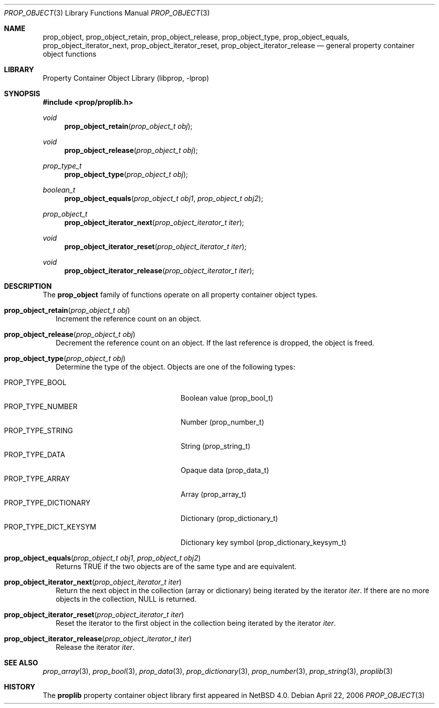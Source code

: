 .\"	$NetBSD: prop_object.3,v 1.2 2006/05/18 03:05:19 thorpej Exp $
.\"
.\" Copyright (c) 2006 The NetBSD Foundation, Inc.
.\" All rights reserved.
.\" 
.\" This code is derived from software contributed to The NetBSD Foundation
.\" by Jason R. Thorpe.
.\" 
.\" Redistribution and use in source and binary forms, with or without
.\" modification, are permitted provided that the following conditions
.\" are met:
.\" 1. Redistributions of source code must retain the above copyright
.\" notice, this list of conditions and the following disclaimer.
.\" 2. Redistributions in binary form must reproduce the above copyright
.\" notice, this list of conditions and the following disclaimer in the
.\" documentation and/or other materials provided with the distribution.
.\" 3. All advertising materials mentioning features or use of this software
.\" must display the following acknowledgement:
.\" This product includes software developed by the NetBSD
.\" Foundation, Inc. and its contributors.
.\" 4. Neither the name of The NetBSD Foundation nor the names of its
.\" contributors may be used to endorse or promote products derived
.\" from this software without specific prior written permission.
.\" 
.\" THIS SOFTWARE IS PROVIDED BY THE NETBSD FOUNDATION, INC. AND CONTRIBUTORS
.\" ``AS IS'' AND ANY EXPRESS OR IMPLIED WARRANTIES, INCLUDING, BUT NOT LIMITED
.\" TO, THE IMPLIED WARRANTIES OF MERCHANTABILITY AND FITNESS FOR A PARTICULAR
.\" PURPOSE ARE DISCLAIMED.  IN NO EVENT SHALL THE FOUNDATION OR CONTRIBUTORS
.\" BE LIABLE FOR ANY DIRECT, INDIRECT, INCIDENTAL, SPECIAL, EXEMPLARY, OR
.\" CONSEQUENTIAL DAMAGES (INCLUDING, BUT NOT LIMITED TO, PROCUREMENT OF
.\" SUBSTITUTE GOODS OR SERVICES; LOSS OF USE, DATA, OR PROFITS; OR BUSINESS
.\" INTERRUPTION) HOWEVER CAUSED AND ON ANY THEORY OF LIABILITY, WHETHER IN
.\" CONTRACT, STRICT LIABILITY, OR TORT (INCLUDING NEGLIGENCE OR OTHERWISE)
.\" ARISING IN ANY WAY OUT OF THE USE OF THIS SOFTWARE, EVEN IF ADVISED OF THE
.\" POSSIBILITY OF SUCH DAMAGE.
.\" 
.Dd April 22, 2006
.Dt PROP_OBJECT 3
.Os
.Sh NAME
.Nm prop_object ,
.Nm prop_object_retain ,
.Nm prop_object_release ,
.Nm prop_object_type ,
.Nm prop_object_equals ,
.Nm prop_object_iterator_next ,
.Nm prop_object_iterator_reset ,
.Nm prop_object_iterator_release
.Nd general property container object functions
.Sh LIBRARY
.Lb libprop
.Sh SYNOPSIS
.In prop/proplib.h
.\"
.Ft void
.Fn prop_object_retain "prop_object_t obj"
.Ft void
.Fn prop_object_release "prop_object_t obj"
.\"
.Ft prop_type_t
.Fn prop_object_type "prop_object_t obj"
.Ft boolean_t
.Fn prop_object_equals "prop_object_t obj1" "prop_object_t obj2"
.\"
.Ft prop_object_t
.Fn prop_object_iterator_next "prop_object_iterator_t iter"
.Ft void
.Fn prop_object_iterator_reset "prop_object_iterator_t iter"
.Ft void
.Fn prop_object_iterator_release "prop_object_iterator_t iter"
.Sh DESCRIPTION
The
.Nm prop_object
family of functions operate on all property container object types.
.Bl -tag -width ""
.It Fn prop_object_retain "prop_object_t obj"
Increment the reference count on an object.
.It Fn prop_object_release "prop_object_t obj"
Decrement the reference count on an object.
If the last reference is dropped, the object is freed.
.It Fn prop_object_type "prop_object_t obj"
Determine the type of the object.  Objects are one of the following types:
.Pp
.Bl -tag -width "PROP_TYPE_DICT_KEYSYM" -compact
.It Dv PROP_TYPE_BOOL
Boolean value
.Pq prop_bool_t
.It Dv PROP_TYPE_NUMBER
Number
.Pq prop_number_t
.It Dv PROP_TYPE_STRING
String
.Pq prop_string_t
.It Dv PROP_TYPE_DATA
Opaque data
.Pq prop_data_t
.It Dv PROP_TYPE_ARRAY
Array
.Pq prop_array_t
.It Dv PROP_TYPE_DICTIONARY
Dictionary
.Pq prop_dictionary_t
.It Dv PROP_TYPE_DICT_KEYSYM
Dictionary key symbol
.Pq prop_dictionary_keysym_t
.El
.It Fn prop_object_equals "prop_object_t obj1" "prop_object_t obj2"
Returns
.Dv TRUE
if the two objects are of the same type and are equivalent.
.It Fn prop_object_iterator_next "prop_object_iterator_t iter"
Return the next object in the collection
.Pq array or dictionary
being iterated by the iterator
.Fa iter .
If there are no more objects in the collection,
.Dv NULL
is returned.
.It Fn prop_object_iterator_reset "prop_object_iterator_t iter"
Reset the iterator to the first object in the collection being iterated
by the iterator
.Fa iter .
.It Fn prop_object_iterator_release "prop_object_iterator_t iter"
Release the iterator
.Fa iter .
.El
.Sh SEE ALSO
.Xr prop_array 3 ,
.Xr prop_bool 3 ,
.Xr prop_data 3 ,
.Xr prop_dictionary 3 ,
.Xr prop_number 3 ,
.Xr prop_string 3 ,
.Xr proplib 3
.Sh HISTORY
The
.Nm proplib
property container object library first appeared in
.Nx 4.0 .
